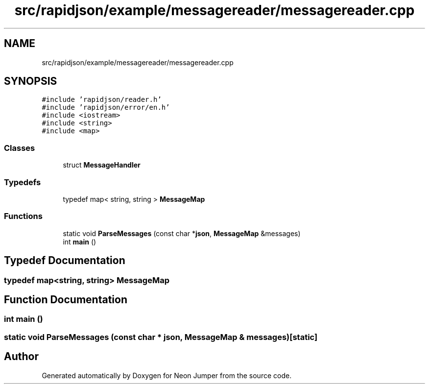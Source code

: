 .TH "src/rapidjson/example/messagereader/messagereader.cpp" 3 "Fri Jan 21 2022" "Neon Jumper" \" -*- nroff -*-
.ad l
.nh
.SH NAME
src/rapidjson/example/messagereader/messagereader.cpp
.SH SYNOPSIS
.br
.PP
\fC#include 'rapidjson/reader\&.h'\fP
.br
\fC#include 'rapidjson/error/en\&.h'\fP
.br
\fC#include <iostream>\fP
.br
\fC#include <string>\fP
.br
\fC#include <map>\fP
.br

.SS "Classes"

.in +1c
.ti -1c
.RI "struct \fBMessageHandler\fP"
.br
.in -1c
.SS "Typedefs"

.in +1c
.ti -1c
.RI "typedef map< string, string > \fBMessageMap\fP"
.br
.in -1c
.SS "Functions"

.in +1c
.ti -1c
.RI "static void \fBParseMessages\fP (const char *\fBjson\fP, \fBMessageMap\fP &messages)"
.br
.ti -1c
.RI "int \fBmain\fP ()"
.br
.in -1c
.SH "Typedef Documentation"
.PP 
.SS "typedef map<string, string> \fBMessageMap\fP"

.SH "Function Documentation"
.PP 
.SS "int main ()"

.SS "static void ParseMessages (const char * json, \fBMessageMap\fP & messages)\fC [static]\fP"

.SH "Author"
.PP 
Generated automatically by Doxygen for Neon Jumper from the source code\&.
